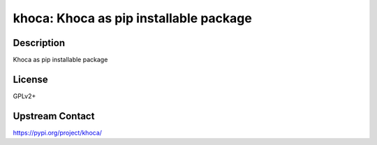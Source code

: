 khoca: Khoca as pip installable package
=======================================

Description
-----------

Khoca as pip installable package

License
-------

GPLv2+

Upstream Contact
----------------

https://pypi.org/project/khoca/

